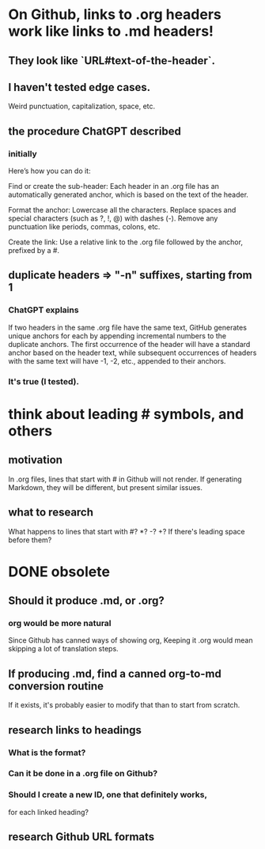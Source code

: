 * On Github, links to .org headers work like links to .md headers!
** They look like `URL#text-of-the-header`.
** I haven't tested edge cases.
   Weird punctuation, capitalization, space, etc.
** the procedure ChatGPT described
*** initially
Here’s how you can do it:

    Find or create the sub-header: Each header in an .org file has an automatically generated anchor, which is based on the text of the header.

    Format the anchor:
        Lowercase all the characters.
        Replace spaces and special characters (such as ?, !, @) with dashes (-).
        Remove any punctuation like periods, commas, colons, etc.

    Create the link: Use a relative link to the .org file followed by the anchor, prefixed by a #.
** duplicate headers => "-n" suffixes, starting from 1
*** ChatGPT explains
If two headers in the same .org file have the same text, GitHub generates unique anchors for each by appending incremental numbers to the duplicate anchors. The first occurrence of the header will have a standard anchor based on the header text, while subsequent occurrences of headers with the same text will have -1, -2, etc., appended to their anchors.
*** It's true (I tested).
* think about leading # symbols, and others
** motivation
   In .org files, lines that start with # in Github will not render.
   If generating Markdown, they will be different,
   but present similar issues.
** what to research
   What happens to lines that start with #? *? -? +?
   If there's leading space before them?
* DONE obsolete
** Should it produce .md, or .org?
*** org would be more natural
    Since Github has canned ways of showing org,
    Keeping it .org would mean skipping a lot of translation steps.
** If producing .md, find a canned org-to-md conversion routine
   If it exists, it's probably easier to modify that
   than to start from scratch.
** research links to headings
*** What is the format?
*** Can it be done in a .org file on Github?
*** Should I create a new ID, one that definitely works,
    for each linked heading?
** research Github URL formats
